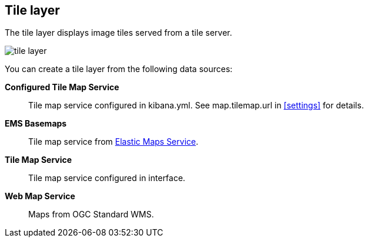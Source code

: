 [role="xpack"]
[[tile-layer]]
== Tile layer

The tile layer displays image tiles served from a tile server.

[role="screenshot"]
image::maps/images/tile_layer.png[]

You can create a tile layer from the following data sources:

*Configured Tile Map Service*:: Tile map service configured in kibana.yml.
See map.tilemap.url in <<settings>> for details.

*EMS Basemaps*:: Tile map service from https://www.elastic.co/elastic-maps-service[Elastic Maps Service].

*Tile Map Service*:: Tile map service configured in interface.

*Web Map Service*:: Maps from OGC Standard WMS.
